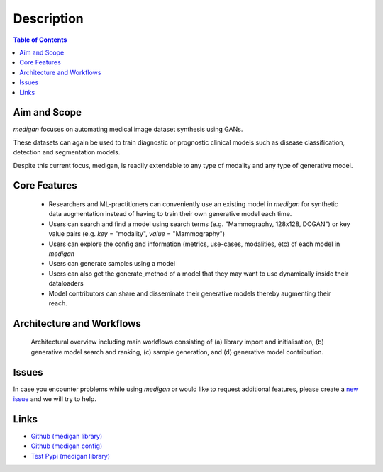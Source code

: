 Description
==============

.. contents:: Table of Contents


Aim and Scope
_______________

`medigan` focuses on automating medical image dataset synthesis using GANs.

These datasets can again be used to train diagnostic or prognostic clinical models such as disease classification, detection and segmentation models.

Despite this current focus, medigan, is readily extendable to any type of modality and any type of generative model.

Core Features
_______________

    - Researchers and ML-practitioners can conveniently use an existing model in `medigan` for synthetic data augmentation instead of having to train their own generative model each time.

    - Users can search and find a model using search terms (e.g. "Mammography, 128x128, DCGAN") or key value pairs (e.g. `key` = "modality", `value` = "Mammography")

    - Users can explore the config and information (metrics, use-cases, modalities, etc) of each model in `medigan`

    - Users can generate samples using a model

    - Users can also get the generate_method of a model that they may want to use dynamically inside their dataloaders

    - Model contributors can share and disseminate their generative models thereby augmenting their reach.


Architecture and Workflows
___________________________

.. figure:: _static/medigan-workflows.png
   :alt: Architectural overview and main workflows

   Architectural overview including main workflows consisting of (a) library import and initialisation, (b) generative model search and ranking, (c) sample generation, and (d) generative model contribution.


Issues
_______________
In case you encounter problems while using `medigan` or would like to request additional features, please create a `new issue <https://github.com/RichardObi/medigan/issues>`_ and we will try to help.


Links
___________________________
- `Github (medigan library) <https://github.com/RichardObi/medigan>`_
- `Github (medigan config) <https://github.com/RichardObi/medigan-models>`_
- `Test Pypi (medigan library) <https://test.pypi.org/project/medigan/>`_
